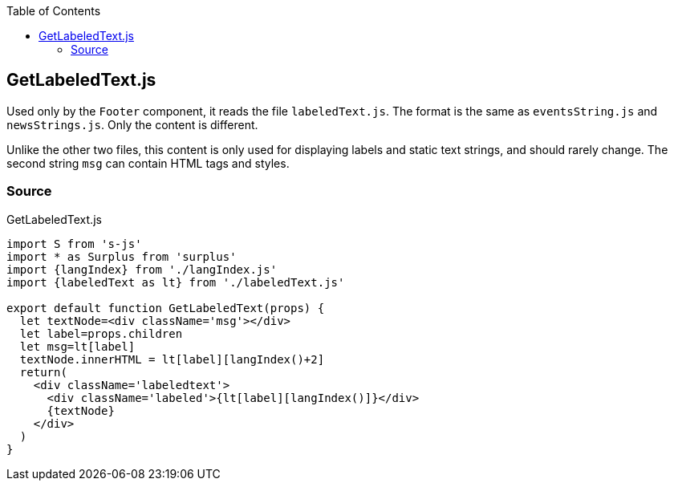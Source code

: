 :doctype: book
:source-highlighter: rouge
:icons: font
:docinfo1:
:toc: left
[[getlabeledtext.js]]
== GetLabeledText.js

Used only by the `Footer` component, it reads the file `labeledText.js`.
The format is the same as `eventsString.js` and `newsStrings.js`. Only
the content is different.

Unlike the other two files, this content is only used for displaying
labels and static text strings, and should rarely change. The second
string `msg` can contain HTML tags and styles.

=== Source

.GetLabeledText.js
[source,jsx,numbered]
----
import S from 's-js'
import * as Surplus from 'surplus'
import {langIndex} from './langIndex.js'
import {labeledText as lt} from './labeledText.js'

export default function GetLabeledText(props) {
  let textNode=<div className='msg'></div>
  let label=props.children
  let msg=lt[label]
  textNode.innerHTML = lt[label][langIndex()+2]
  return(
    <div className='labeledtext'>
      <div className='labeled'>{lt[label][langIndex()]}</div>
      {textNode}
    </div>
  )
}
----

